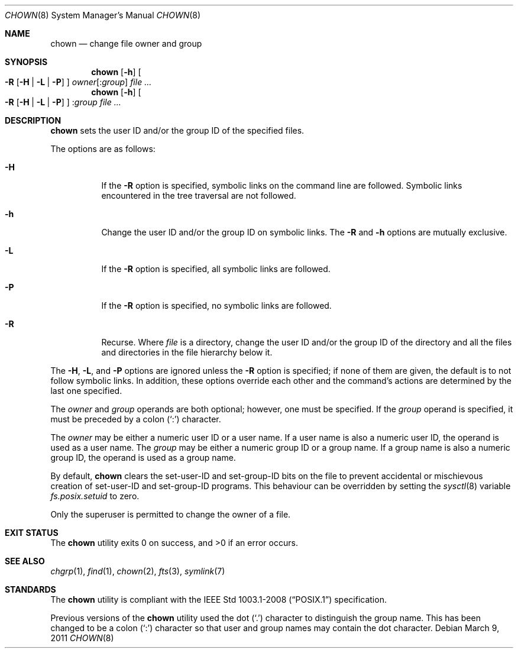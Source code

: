 .\"	$OpenBSD: src/bin/chmod/chown.8,v 1.16 2014/01/21 15:17:25 jmc Exp $
.\"
.\" Copyright (c) 1990, 1991, 1993, 1994
.\"	The Regents of the University of California.  All rights reserved.
.\"
.\" Redistribution and use in source and binary forms, with or without
.\" modification, are permitted provided that the following conditions
.\" are met:
.\" 1. Redistributions of source code must retain the above copyright
.\"    notice, this list of conditions and the following disclaimer.
.\" 2. Redistributions in binary form must reproduce the above copyright
.\"    notice, this list of conditions and the following disclaimer in the
.\"    documentation and/or other materials provided with the distribution.
.\" 3. Neither the name of the University nor the names of its contributors
.\"    may be used to endorse or promote products derived from this software
.\"    without specific prior written permission.
.\"
.\" THIS SOFTWARE IS PROVIDED BY THE REGENTS AND CONTRIBUTORS ``AS IS'' AND
.\" ANY EXPRESS OR IMPLIED WARRANTIES, INCLUDING, BUT NOT LIMITED TO, THE
.\" IMPLIED WARRANTIES OF MERCHANTABILITY AND FITNESS FOR A PARTICULAR PURPOSE
.\" ARE DISCLAIMED.  IN NO EVENT SHALL THE REGENTS OR CONTRIBUTORS BE LIABLE
.\" FOR ANY DIRECT, INDIRECT, INCIDENTAL, SPECIAL, EXEMPLARY, OR CONSEQUENTIAL
.\" DAMAGES (INCLUDING, BUT NOT LIMITED TO, PROCUREMENT OF SUBSTITUTE GOODS
.\" OR SERVICES; LOSS OF USE, DATA, OR PROFITS; OR BUSINESS INTERRUPTION)
.\" HOWEVER CAUSED AND ON ANY THEORY OF LIABILITY, WHETHER IN CONTRACT, STRICT
.\" LIABILITY, OR TORT (INCLUDING NEGLIGENCE OR OTHERWISE) ARISING IN ANY WAY
.\" OUT OF THE USE OF THIS SOFTWARE, EVEN IF ADVISED OF THE POSSIBILITY OF
.\" SUCH DAMAGE.
.\"
.\"     from: @(#)chown.8	8.3 (Berkeley) 3/31/94
.\"
.Dd $Mdocdate: March 9 2011 $
.Dt CHOWN 8
.Os
.Sh NAME
.Nm chown
.Nd change file owner and group
.Sh SYNOPSIS
.Nm chown
.Op Fl h
.Oo
.Fl R
.Op Fl H | L | P
.Oc
.Ar owner Ns Op : Ns Ar group
.Ar
.Nm chown
.Op Fl h
.Oo
.Fl R
.Op Fl H | L | P
.Oc
.Pf : Ns Ar group
.Ar
.Sh DESCRIPTION
.Nm
sets the user ID and/or the group ID of the specified files.
.Pp
The options are as follows:
.Bl -tag -width Ds
.It Fl H
If the
.Fl R
option is specified, symbolic links on the command line are followed.
Symbolic links encountered in the tree traversal are not followed.
.It Fl h
Change the user ID and/or the group ID on symbolic links.
The
.Fl R
and
.Fl h
options are mutually exclusive.
.It Fl L
If the
.Fl R
option is specified, all symbolic links are followed.
.It Fl P
If the
.Fl R
option is specified, no symbolic links are followed.
.It Fl R
Recurse.
Where
.Ar file
is a directory,
change the user ID and/or the group ID of the directory
and all the files and directories in the file hierarchy below it.
.El
.Pp
The
.Fl H ,
.Fl L ,
and
.Fl P
options are ignored unless the
.Fl R
option is specified;
if none of them are given,
the default is to not follow symbolic links.
In addition, these options override each other and the
command's actions are determined by the last one specified.
.Pp
The
.Ar owner
and
.Ar group
operands are both optional; however, one must be specified.
If the
.Ar group
operand is specified, it must be preceded by a colon
.Pq Sq \&:
character.
.Pp
The
.Ar owner
may be either a numeric user ID or a user name.
If a user name is also a numeric user ID, the operand is used as a
user name.
The
.Ar group
may be either a numeric group ID or a group name.
If a group name is also a numeric group ID, the operand is used as a
group name.
.Pp
By default,
.Nm
clears the set-user-ID and set-group-ID bits on the file
to prevent accidental or mischievous creation of
set-user-ID and set-group-ID programs.
This behaviour can be overridden by setting the
.Xr sysctl 8
variable
.Va fs.posix.setuid
to zero.
.Pp
Only the superuser is permitted to change the owner of a file.
.Sh EXIT STATUS
.Ex -std chown
.Sh SEE ALSO
.Xr chgrp 1 ,
.Xr find 1 ,
.Xr chown 2 ,
.Xr fts 3 ,
.Xr symlink 7
.Sh STANDARDS
The
.Nm
utility is compliant with the
.St -p1003.1-2008
specification.
.Pp
Previous versions of the
.Nm
utility used the dot
.Pq Sq \&.
character to distinguish the group name.
This has been changed to be a colon
.Pq Sq \&:
character so that user and
group names may contain the dot character.
